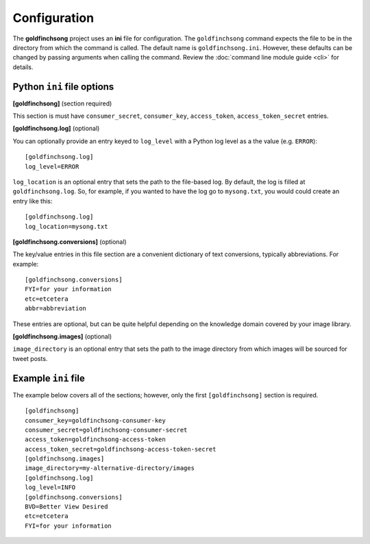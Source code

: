 =============
Configuration
=============

The **goldfinchsong** project uses an **ini** file for configuration. The ``goldfinchsong`` command
expects the file to be in the directory from which the command is called. The default
name is ``goldfinchsong.ini``. However, these defaults can be changed by passing arguments
when calling the command. Review the :doc:`command line module guide <cli>` for details.

Python ``ini`` file options
---------------------------

**[goldfinchsong]** (section required)

This section is must have ``consumer_secret``, ``consumer_key``, ``access_token``, ``access_token_secret`` entries.

**[goldfinchsong.log]** (optional)

You can optionally provide an entry keyed to ``log_level`` with a
Python log level as a the value (e.g. ``ERROR``)::

    [goldfinchsong.log]
    log_level=ERROR


``log_location`` is an optional entry that sets the path to the file-based log. By default,
the log is filled at ``goldfinchsong.log``. So, for
example, if you wanted to have the log go to ``mysong.txt``, you would could create an
entry like this::

    [goldfinchsong.log]
    log_location=mysong.txt


**[goldfinchsong.conversions]** (optional)

The key/value entries in this file section are a convenient dictionary of text conversions,
typically abbreviations. For example::

    [goldfinchsong.conversions]
    FYI=for your information
    etc=etcetera
    abbr=abbreviation

These entries are optional, but can be quite helpful depending on the knowledge domain
covered by your image library.

**[goldfinchsong.images]** (optional)

``image_directory`` is an optional entry that sets the path to the image directory from
which images will be sourced for tweet posts.



Example ``ini`` file
--------------------

The example below covers all of the sections; however, only the first ``[goldfinchsong]`` section
is required.
::

    [goldfinchsong]
    consumer_key=goldfinchsong-consumer-key
    consumer_secret=goldfinchsong-consumer-secret
    access_token=goldfinchsong-access-token
    access_token_secret=goldfinchsong-access-token-secret
    [goldfinchsong.images]
    image_directory=my-alternative-directory/images
    [goldfinchsong.log]
    log_level=INFO
    [goldfinchsong.conversions]
    BVD=Better View Desired
    etc=etcetera
    FYI=for your information

